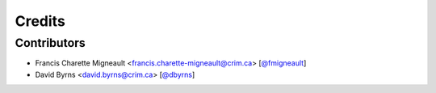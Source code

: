 Credits
=======

Contributors
------------

.. add yourselves to the list when submitting a PR to be in docs

* Francis Charette Migneault <francis.charette-migneault@crim.ca> [`@fmigneault <https://github.com/fmigneault>`_]
* David Byrns <david.byrns@crim.ca> [`@dbyrns <https://github.com/dbyrns>`_]
